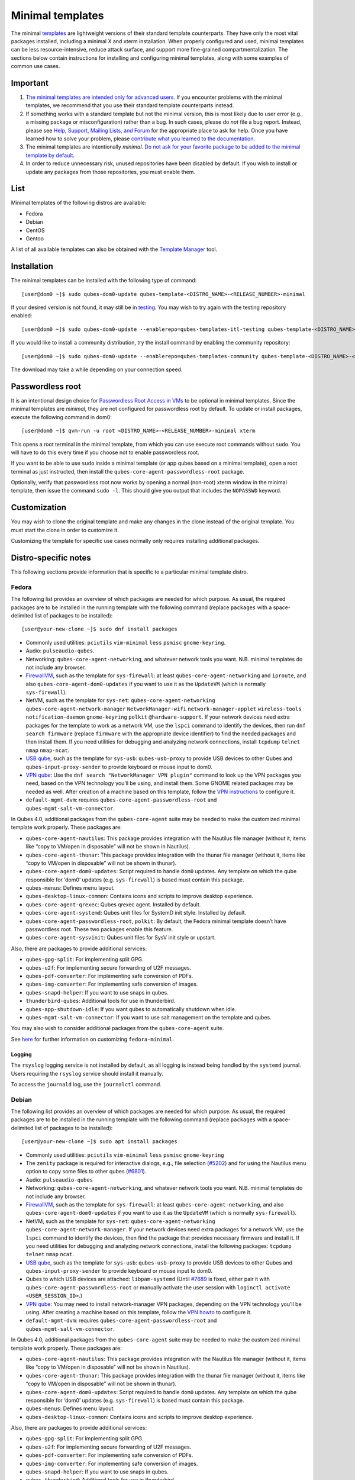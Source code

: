 =================
Minimal templates
=================

The minimal `templates </doc/templates/>`__ are lightweight versions of
their standard template counterparts. They have only the most vital
packages installed, including a minimal X and xterm installation. When
properly configured and used, minimal templates can be less
resource-intensive, reduce attack surface, and support more fine-grained
compartmentalization. The sections below contain instructions for
installing and configuring minimal templates, along with some examples
of common use cases.

Important
=========

1. `The minimal templates are intended only for advanced
   users. <https://forum.qubes-os.org/t/9717/15>`__ If you encounter
   problems with the minimal templates, we recommend that you use their
   standard template counterparts instead.

2. If something works with a standard template but not the minimal
   version, this is most likely due to user error (e.g., a missing
   package or misconfiguration) rather than a bug. In such cases, please
   do *not* file a bug report. Instead, please see `Help, Support,
   Mailing Lists, and Forum </support/>`__ for the appropriate place to
   ask for help. Once you have learned how to solve your problem, please
   `contribute what you learned to the
   documentation </doc/how-to-edit-the-documentation/>`__.

3. The minimal templates are intentionally *minimal*. `Do not ask for
   your favorite package to be added to the minimal template by
   default. </faq/#could-you-please-make-my-preference-the-default>`__

4. In order to reduce unnecessary risk, unused repositories have been
   disabled by default. If you wish to install or update any packages
   from those repositories, you must enable them.

List
====

Minimal templates of the following distros are available:

-  Fedora
-  Debian
-  CentOS
-  Gentoo

A list of all available templates can also be obtained with the
`Template Manager </doc/template-manager/>`__ tool.

Installation
============

The minimal templates can be installed with the following type of
command:

::

   [user@dom0 ~]$ sudo qubes-dom0-update qubes-template-<DISTRO_NAME>-<RELEASE_NUMBER>-minimal

If your desired version is not found, it may still be in
`testing </doc/testing/>`__. You may wish to try again with the testing
repository enabled:

::

   [user@dom0 ~]$ sudo qubes-dom0-update --enablerepo=qubes-templates-itl-testing qubes-template-<DISTRO_NAME>-<RELEASE_NUMBER>-minimal

If you would like to install a community distribution, try the install
command by enabling the community repository:

::

   [user@dom0 ~]$ sudo qubes-dom0-update --enablerepo=qubes-templates-community qubes-template-<DISTRO_NAME>-<RELEASE_NUMBER>-minimal

The download may take a while depending on your connection speed.

Passwordless root
=================

It is an intentional design choice for `Passwordless Root Access in
VMs </doc/vm-sudo/>`__ to be optional in minimal templates. Since the
minimal templates are *minimal*, they are not configured for
passwordless root by default. To update or install packages, execute the
following command in dom0:

::

   [user@dom0 ~]$ qvm-run -u root <DISTRO_NAME>-<RELEASE_NUMBER>-minimal xterm

This opens a root terminal in the minimal template, from which you can
use execute root commands without ``sudo``. You will have to do this
every time if you choose not to enable passwordless root.

If you want to be able to use ``sudo`` inside a minimal template (or app
qubes based on a minimal template), open a root terminal as just
instructed, then install the ``qubes-core-agent-passwordless-root``
package.

Optionally, verify that passwordless root now works by opening a normal
(non-root) xterm window in the minimal template, then issue the command
``sudo -l``. This should give you output that includes the ``NOPASSWD``
keyword.

Customization
=============

You may wish to clone the original template and make any changes in the
clone instead of the original template. You must start the clone in
order to customize it.

Customizing the template for specific use cases normally only requires
installing additional packages.

Distro-specific notes
=====================

This following sections provide information that is specific to a
particular minimal template distro.

Fedora
------

The following list provides an overview of which packages are needed for
which purpose. As usual, the required packages are to be installed in
the running template with the following command (replace ``packages``
with a space-delimited list of packages to be installed):

::

   [user@your-new-clone ~]$ sudo dnf install packages

-  Commonly used utilities: ``pciutils`` ``vim-minimal`` ``less``
   ``psmisc`` ``gnome-keyring``.
-  Audio: ``pulseaudio-qubes``.
-  Networking: ``qubes-core-agent-networking``, and whatever network
   tools you want. N.B. minimal templates do not include any browser.
-  `FirewallVM </doc/firewall/>`__, such as the template for
   ``sys-firewall``: at least ``qubes-core-agent-networking`` and
   ``iproute``, and also ``qubes-core-agent-dom0-updates`` if you want
   to use it as the ``UpdateVM`` (which is normally ``sys-firewall``).
-  NetVM, such as the template for ``sys-net``:
   ``qubes-core-agent-networking`` ``qubes-core-agent-network-manager``
   ``NetworkManager-wifi`` ``network-manager-applet`` ``wireless-tools``
   ``notification-daemon`` ``gnome-keyring`` ``polkit``
   ``@hardware-support``. If your network devices need extra packages
   for the template to work as a network VM, use the ``lspci`` command
   to identify the devices, then run ``dnf search firmware`` (replace
   ``firmware`` with the appropriate device identifier) to find the
   needed packages and then install them. If you need utilities for
   debugging and analyzing network connections, install ``tcpdump``
   ``telnet`` ``nmap`` ``nmap-ncat``.
-  `USB qube </doc/usb-qubes/>`__, such as the template for ``sys-usb``:
   ``qubes-usb-proxy`` to provide USB devices to other Qubes and
   ``qubes-input-proxy-sender`` to provide keyboard or mouse input to
   dom0.
-  `VPN
   qube <https://github.com/Qubes-Community/Contents/blob/master/docs/configuration/vpn.md>`__:
   Use the ``dnf search "NetworkManager VPN plugin"`` command to look up
   the VPN packages you need, based on the VPN technology you’ll be
   using, and install them. Some GNOME related packages may be needed as
   well. After creation of a machine based on this template, follow the
   `VPN
   instructions <https://github.com/Qubes-Community/Contents/blob/master/docs/configuration/vpn.md#set-up-a-proxyvm-as-a-vpn-gateway-using-networkmanager>`__
   to configure it.
-  ``default-mgmt-dvm``: requires ``qubes-core-agent-passwordless-root``
   and ``qubes-mgmt-salt-vm-connector``.

In Qubes 4.0, additional packages from the ``qubes-core-agent`` suite
may be needed to make the customized minimal template work properly.
These packages are:

-  ``qubes-core-agent-nautilus``: This package provides integration with
   the Nautilus file manager (without it, items like “copy to VM/open in
   disposable” will not be shown in Nautilus).
-  ``qubes-core-agent-thunar``: This package provides integration with
   the thunar file manager (without it, items like “copy to VM/open in
   disposable” will not be shown in thunar).
-  ``qubes-core-agent-dom0-updates``: Script required to handle ``dom0``
   updates. Any template on which the qube responsible for ‘dom0’
   updates (e.g. ``sys-firewall``) is based must contain this package.
-  ``qubes-menus``: Defines menu layout.
-  ``qubes-desktop-linux-common``: Contains icons and scripts to improve
   desktop experience.
-  ``qubes-core-agent-qrexec``: Qubes qrexec agent. Installed by
   default.
-  ``qubes-core-agent-systemd``: Qubes unit files for SystemD init
   style. Installed by default.
-  ``qubes-core-agent-passwordless-root``, ``polkit``: By default, the
   Fedora minimal template doesn’t have passwordless root. These two
   packages enable this feature.
-  ``qubes-core-agent-sysvinit``: Qubes unit files for SysV init style
   or upstart.

Also, there are packages to provide additional services:

-  ``qubes-gpg-split``: For implementing split GPG.
-  ``qubes-u2f``: For implementing secure forwarding of U2F messages.
-  ``qubes-pdf-converter``: For implementing safe conversion of PDFs.
-  ``qubes-img-converter``: For implementing safe conversion of images.
-  ``qubes-snapd-helper``: If you want to use snaps in qubes.
-  ``thunderbird-qubes``: Additional tools for use in thunderbird.
-  ``qubes-app-shutdown-idle``: If you want qubes to automatically
   shutdown when idle.
-  ``qubes-mgmt-salt-vm-connector``: If you want to use salt management
   on the template and qubes.

You may also wish to consider additional packages from the
``qubes-core-agent`` suite.

See
`here <https://github.com/Qubes-Community/Contents/blob/master/docs/customization/fedora-minimal-template-customization.md>`__
for further information on customizing ``fedora-minimal``.

Logging
~~~~~~~

The ``rsyslog`` logging service is not installed by default, as all
logging is instead being handled by the ``systemd`` journal. Users
requiring the ``rsyslog`` service should install it manually.

To access the ``journald`` log, use the ``journalctl`` command.

Debian
------

The following list provides an overview of which packages are needed for
which purpose. As usual, the required packages are to be installed in
the running template with the following command (replace ``packages``
with a space-delimited list of packages to be installed):

::

   [user@your-new-clone ~]$ sudo apt install packages

-  Commonly used utilities: ``pciutils`` ``vim-minimal`` ``less``
   ``psmisc`` ``gnome-keyring``
-  The ``zenity`` package is required for interactive dialogs, e.g.,
   file selection
   (`#5202 <https://github.com/QubesOS/qubes-issues/issues/5202>`__) and
   for using the Nautilus menu option to copy some files to other qubes
   (`#6801 <https://github.com/QubesOS/qubes-issues/issues/6801>`__).
-  Audio: ``pulseaudio-qubes``
-  Networking: ``qubes-core-agent-networking``, and whatever network
   tools you want. N.B. minimal templates do not include any browser.
-  `FirewallVM </doc/firewall/>`__, such as the template for
   ``sys-firewall``: at least ``qubes-core-agent-networking``, and also
   ``qubes-core-agent-dom0-updates`` if you want to use it as the
   ``UpdateVM`` (which is normally ``sys-firewall``).
-  NetVM, such as the template for ``sys-net``:
   ``qubes-core-agent-networking`` ``qubes-core-agent-network-manager``.
   If your network devices need extra packages for a network VM, use the
   ``lspci`` command to identify the devices, then find the package that
   provides necessary firmware and install it. If you need utilities for
   debugging and analyzing network connections, install the following
   packages: ``tcpdump`` ``telnet`` ``nmap`` ``ncat``.
-  `USB qube </doc/usb-qubes/>`__, such as the template for ``sys-usb``:
   ``qubes-usb-proxy`` to provide USB devices to other Qubes and
   ``qubes-input-proxy-sender`` to provide keyboard or mouse input to
   dom0.
-  Qubes to which USB devices are attached: ``libpam-systemd`` (Until
   `#7689 <https://github.com/QubesOS/qubes-issues/issues/7689>`__ is
   fixed, either pair it with ``qubes-core-agent-passwordless-root`` or
   manually activate the user session with
   ``loginctl activate <USER_SESSION_ID>``.)
-  `VPN
   qube <https://github.com/Qubes-Community/Contents/blob/master/docs/configuration/vpn.md>`__:
   You may need to install network-manager VPN packages, depending on
   the VPN technology you’ll be using. After creating a machine based on
   this template, follow the `VPN
   howto <https://github.com/Qubes-Community/Contents/blob/master/docs/configuration/vpn.md#set-up-a-proxyvm-as-a-vpn-gateway-using-networkmanager>`__
   to configure it.
-  ``default-mgmt-dvm``: requires ``qubes-core-agent-passwordless-root``
   and ``qubes-mgmt-salt-vm-connector``.

In Qubes 4.0, additional packages from the ``qubes-core-agent`` suite
may be needed to make the customized minimal template work properly.
These packages are:

-  ``qubes-core-agent-nautilus``: This package provides integration with
   the Nautilus file manager (without it, items like “copy to VM/open in
   disposable” will not be shown in Nautilus).
-  ``qubes-core-agent-thunar``: This package provides integration with
   the thunar file manager (without it, items like “copy to VM/open in
   disposable” will not be shown in thunar).
-  ``qubes-core-agent-dom0-updates``: Script required to handle ``dom0``
   updates. Any template on which the qube responsible for ‘dom0’
   updates (e.g. ``sys-firewall``) is based must contain this package.
-  ``qubes-menus``: Defines menu layout.
-  ``qubes-desktop-linux-common``: Contains icons and scripts to improve
   desktop experience.

Also, there are packages to provide additional services:

-  ``qubes-gpg-split``: For implementing split GPG.
-  ``qubes-u2f``: For implementing secure forwarding of U2F messages.
-  ``qubes-pdf-converter``: For implementing safe conversion of PDFs.
-  ``qubes-img-converter``: For implementing safe conversion of images.
-  ``qubes-snapd-helper``: If you want to use snaps in qubes.
-  ``qubes-thunderbird``: Additional tools for use in thunderbird.
-  ``qubes-app-shutdown-idle``: If you want qubes to automatically
   shutdown when idle.
-  ``qubes-mgmt-salt-vm-connector``: If you want to use salt management
   on the template and qubes.

Documentation on all of these can be found in the `docs </doc/>`__.

You could, of course, use ``qubes-vm-recommended`` to automatically
install many of these, but in that case you are well on the way to a
standard Debian template.

CentOS
------

The following list provides an overview of which packages are needed for
which purpose. As usual, the required packages are to be installed in
the running template with the following command (replace ``packages``
with a space-delimited list of packages to be installed):

::

   [user@your-new-clone ~]$ sudo yum install packages

-  Commonly used utilities: ``pciutils`` ``vim-minimal`` ``less``
   ``psmisc`` ``gnome-keyring``
-  Audio: ``pulseaudio-qubes``.
-  Networking: ``qubes-core-agent-networking``, and whatever network
   tools you want. N.B. minimal templates do not include any browser.
-  `FirewallVM </doc/firewall/>`__, such as the template for
   ``sys-firewall``: at least ``qubes-core-agent-networking``, and also
   ``qubes-core-agent-dom0-updates`` if you want to use it as the
   ``UpdateVM`` (which is normally ``sys-firewall``).
-  NetVM, such as the template for ``sys-net``:
   ``qubes-core-agent-networking`` ``qubes-core-agent-network-manager``
   ``NetworkManager-wifi`` ``network-manager-applet`` ``wireless-tools``
   ``notification-daemon`` ``gnome-keyring``. If your network devices
   need extra packages for a network VM, use the ``lspci`` command to
   identify the devices, then find the package that provides necessary
   firnware and install it. If you need utilities for debugging and
   analyzing network connections, install the following packages:
   ``tcpdump`` ``telnet`` ``nmap`` ``nmap-ncat``
-  `USB qube </doc/usb-qubes/>`__, such as the template for ``sys-usb``:
   ``qubes-usb-proxy`` to provide USB devices to other Qubes and
   ``qubes-input-proxy-sender`` to provide keyboard or mouse input to
   dom0.
-  `VPN
   qube <https://github.com/Qubes-Community/Contents/blob/master/docs/configuration/vpn.md>`__:
   You may need to install network-manager VPN packages, depending on
   the VPN technology you’ll be using. After creating a machine based on
   this template, follow the `VPN
   howto <https://github.com/Qubes-Community/Contents/blob/master/docs/configuration/vpn.md#set-up-a-proxyvm-as-a-vpn-gateway-using-networkmanager>`__
   to configure it.
-  ``default-mgmt-dvm``: requires ``qubes-core-agent-passwordless-root``
   and ``qubes-mgmt-salt-vm-connector``.

In Qubes 4.0, additional packages from the ``qubes-core-agent`` suite
may be needed to make the customized minimal template work properly.
These packages are:

-  ``qubes-core-agent-nautilus``: This package provides integration with
   the Nautilus file manager (without it, items like “copy to VM/open in
   disposable” will not be shown in Nautilus).
-  ``qubes-core-agent-thunar``: This package provides integration with
   the thunar file manager (without it, items like “copy to VM/open in
   disposable” will not be shown in thunar).
-  ``qubes-core-agent-dom0-updates``: Script required to handle ``dom0``
   updates. Any template on which the qube responsible for ‘dom0’
   updates (e.g. ``sys-firewall``) is based must contain this package.
-  ``qubes-menus``: Defines menu layout.
-  ``qubes-desktop-linux-common``: Contains icons and scripts to improve
   desktop experience.

Also, there are packages to provide additional services:

-  ``qubes-gpg-split``: For implementing split GPG.
-  ``qubes-pdf-converter``: For implementing safe conversion of PDFs.
-  ``qubes-img-converter``: For implementing safe conversion of images.
-  ``qubes-snapd-helper``: If you want to use snaps in qubes.
-  ``qubes-mgmt-salt-vm-connector``: If you want to use salt management
   on the template and qubes.

Documentation on all of these can be found in the `docs </doc/>`__.

You could, of course, use ``qubes-vm-recommended`` to automatically
install many of these, but in that case you are well on the way to a
standard Debian template.
